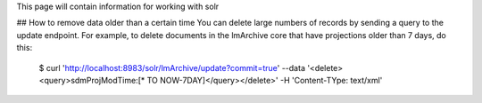 This page will contain information for working with solr

## How to remove data older than a certain time
You can delete large numbers of records by sending a query to the update endpoint.  For example, to delete 
documents in the lmArchive core that have projections older than 7 days, do this:

  $ curl 'http://localhost:8983/solr/lmArchive/update?commit=true' --data '<delete><query>sdmProjModTime:[* TO NOW-7DAY]</query></delete>' -H 'Content-TYpe: text/xml'
  
